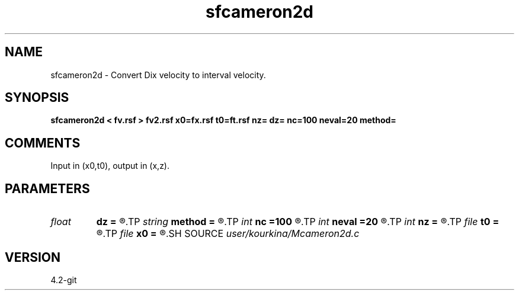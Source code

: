 .TH sfcameron2d 1  "APRIL 2023" Madagascar "Madagascar Manuals"
.SH NAME
sfcameron2d \- Convert Dix velocity to interval velocity. 
.SH SYNOPSIS
.B sfcameron2d < fv.rsf > fv2.rsf x0=fx.rsf t0=ft.rsf nz= dz= nc=100 neval=20 method=
.SH COMMENTS

Input in (x0,t0), output in (x,z).

.SH PARAMETERS
.PD 0
.TP
.I float  
.B dz
.B =
.R  
.TP
.I string 
.B method
.B =
.R  	method (chebyshev,lax-friedrichs)
.TP
.I int    
.B nc
.B =100
.R  	number of chebyshev coefficients
.TP
.I int    
.B neval
.B =20
.R  	numvber of used chebyshev coefficients
.TP
.I int    
.B nz
.B =
.R  
.TP
.I file   
.B t0
.B =
.R  	auxiliary output file name
.TP
.I file   
.B x0
.B =
.R  	auxiliary output file name
.SH SOURCE
.I user/kourkina/Mcameron2d.c
.SH VERSION
4.2-git
